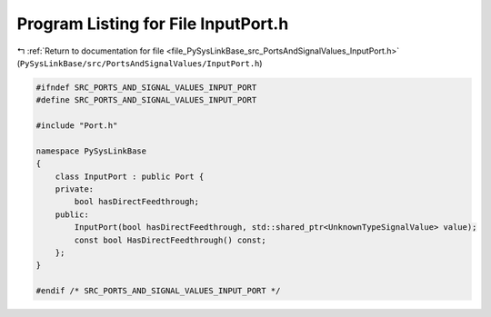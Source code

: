 
.. _program_listing_file_PySysLinkBase_src_PortsAndSignalValues_InputPort.h:

Program Listing for File InputPort.h
====================================

|exhale_lsh| :ref:`Return to documentation for file <file_PySysLinkBase_src_PortsAndSignalValues_InputPort.h>` (``PySysLinkBase/src/PortsAndSignalValues/InputPort.h``)

.. |exhale_lsh| unicode:: U+021B0 .. UPWARDS ARROW WITH TIP LEFTWARDS

.. code-block:: cpp

   #ifndef SRC_PORTS_AND_SIGNAL_VALUES_INPUT_PORT
   #define SRC_PORTS_AND_SIGNAL_VALUES_INPUT_PORT
   
   #include "Port.h"
   
   namespace PySysLinkBase
   {
       class InputPort : public Port {
       private:
           bool hasDirectFeedthrough;
       public:
           InputPort(bool hasDirectFeedthrough, std::shared_ptr<UnknownTypeSignalValue> value);
           const bool HasDirectFeedthrough() const;    
       };
   }
   
   #endif /* SRC_PORTS_AND_SIGNAL_VALUES_INPUT_PORT */
